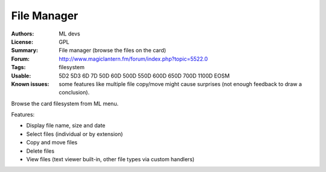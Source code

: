 File Manager
============

:Authors: ML devs
:License: GPL
:Summary: File manager (browse the files on the card)
:Forum: http://www.magiclantern.fm/forum/index.php?topic=5522.0
:Tags: filesystem
:Usable: 5D2 5D3 6D 7D 50D 60D 500D 550D 600D 650D 700D 1100D EOSM
:Known issues: some features like multiple file copy/move might cause surprises (not enough feedback to draw a conclusion).

Browse the card filesystem from ML menu.

Features:

* Display file name, size and date
* Select files (individual or by extension)
* Copy and move files
* Delete files
* View files (text viewer built-in, other file types via custom handlers)
